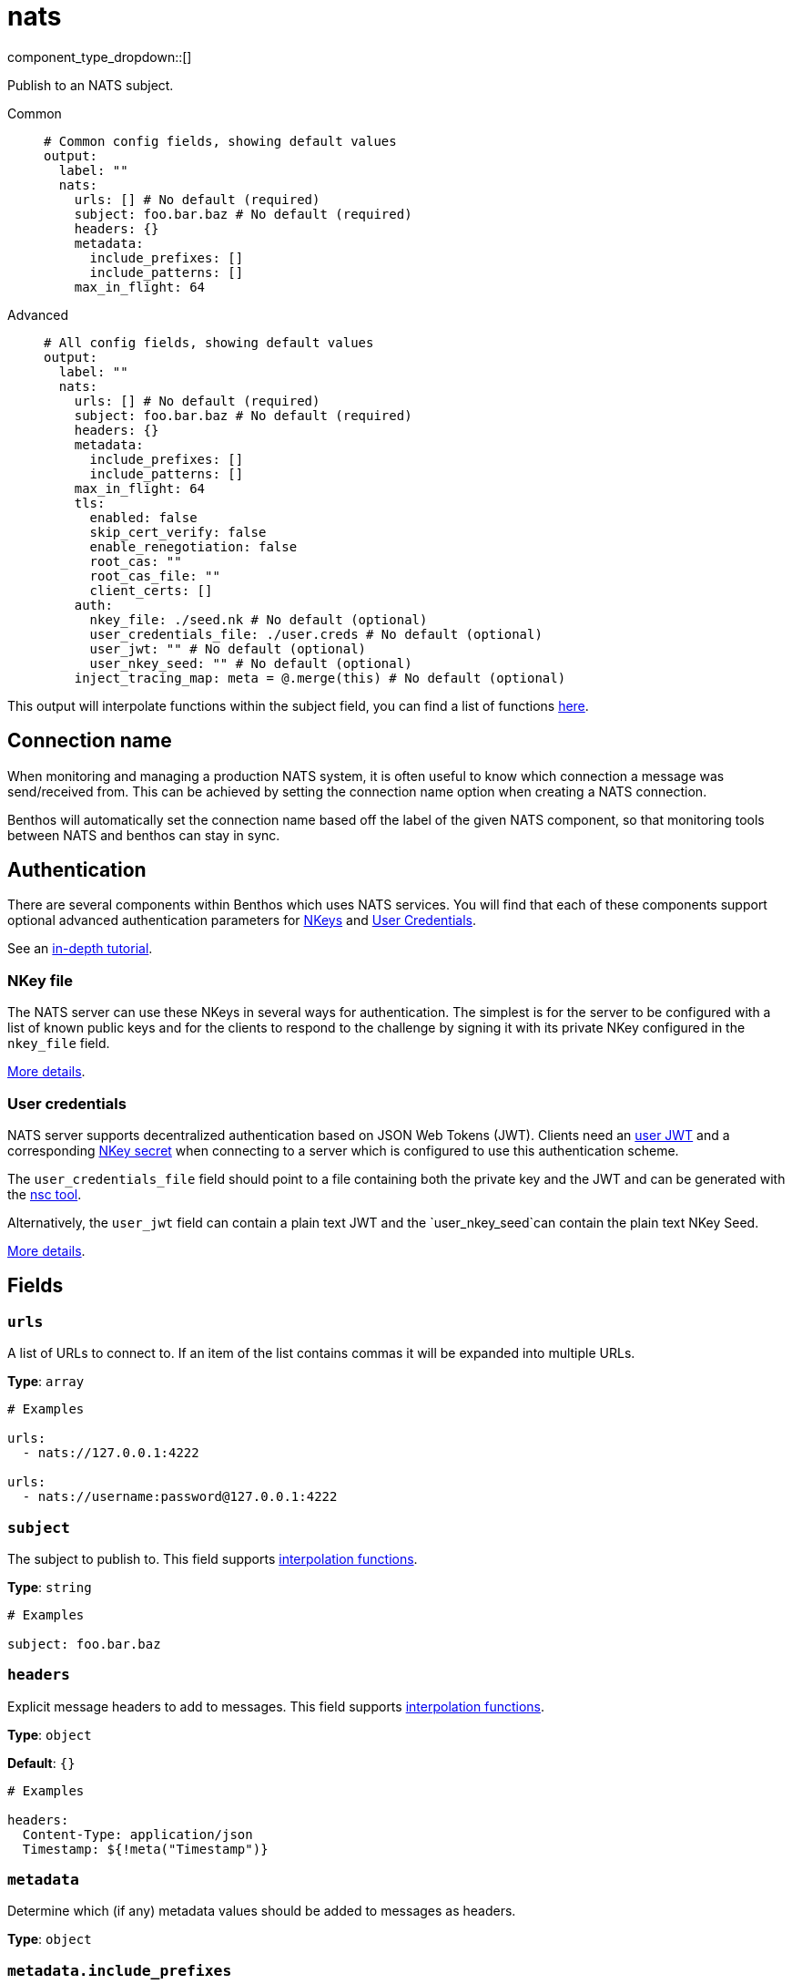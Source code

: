 = nats
:type: output
:status: stable
:categories: ["Services"]



////
     THIS FILE IS AUTOGENERATED!

     To make changes please edit the corresponding source file under internal/impl/<provider>.
////


component_type_dropdown::[]


Publish to an NATS subject.


[tabs]
======
Common::
+
--

```yml
# Common config fields, showing default values
output:
  label: ""
  nats:
    urls: [] # No default (required)
    subject: foo.bar.baz # No default (required)
    headers: {}
    metadata:
      include_prefixes: []
      include_patterns: []
    max_in_flight: 64
```

--
Advanced::
+
--

```yml
# All config fields, showing default values
output:
  label: ""
  nats:
    urls: [] # No default (required)
    subject: foo.bar.baz # No default (required)
    headers: {}
    metadata:
      include_prefixes: []
      include_patterns: []
    max_in_flight: 64
    tls:
      enabled: false
      skip_cert_verify: false
      enable_renegotiation: false
      root_cas: ""
      root_cas_file: ""
      client_certs: []
    auth:
      nkey_file: ./seed.nk # No default (optional)
      user_credentials_file: ./user.creds # No default (optional)
      user_jwt: "" # No default (optional)
      user_nkey_seed: "" # No default (optional)
    inject_tracing_map: meta = @.merge(this) # No default (optional)
```

--
======

This output will interpolate functions within the subject field, you can find a list of functions xref:configuration:interpolation.adoc#bloblang-queries[here].

== Connection name

When monitoring and managing a production NATS system, it is often useful to
know which connection a message was send/received from. This can be achieved by
setting the connection name option when creating a NATS connection.

Benthos will automatically set the connection name based off the label of the given
NATS component, so that monitoring tools between NATS and benthos can stay in sync.


== Authentication

There are several components within Benthos which uses NATS services. You will find that each of these components
support optional advanced authentication parameters for https://docs.nats.io/nats-server/configuration/securing_nats/auth_intro/nkey_auth[NKeys^]
and https://docs.nats.io/developing-with-nats/security/creds[User Credentials^].

See an https://docs.nats.io/running-a-nats-service/nats_admin/security/jwt[in-depth tutorial^].

=== NKey file

The NATS server can use these NKeys in several ways for authentication. The simplest is for the server to be configured
with a list of known public keys and for the clients to respond to the challenge by signing it with its private NKey
configured in the `nkey_file` field.

https://docs.nats.io/developing-with-nats/security/nkey[More details^].

=== User credentials

NATS server supports decentralized authentication based on JSON Web Tokens (JWT). Clients need an https://docs.nats.io/nats-server/configuration/securing_nats/jwt#json-web-tokens[user JWT^]
and a corresponding https://docs.nats.io/developing-with-nats/security/nkey[NKey secret^] when connecting to a server
which is configured to use this authentication scheme.

The `user_credentials_file` field should point to a file containing both the private key and the JWT and can be
generated with the https://docs.nats.io/nats-tools/nsc[nsc tool^].

Alternatively, the `user_jwt` field can contain a plain text JWT and the `user_nkey_seed`can contain
the plain text NKey Seed.

https://docs.nats.io/developing-with-nats/security/creds[More details^].

== Fields

=== `urls`

A list of URLs to connect to. If an item of the list contains commas it will be expanded into multiple URLs.


*Type*: `array`


```yml
# Examples

urls:
  - nats://127.0.0.1:4222

urls:
  - nats://username:password@127.0.0.1:4222
```

=== `subject`

The subject to publish to.
This field supports xref:configuration:interpolation.adoc#bloblang-queries[interpolation functions].


*Type*: `string`


```yml
# Examples

subject: foo.bar.baz
```

=== `headers`

Explicit message headers to add to messages.
This field supports xref:configuration:interpolation.adoc#bloblang-queries[interpolation functions].


*Type*: `object`

*Default*: `{}`

```yml
# Examples

headers:
  Content-Type: application/json
  Timestamp: ${!meta("Timestamp")}
```

=== `metadata`

Determine which (if any) metadata values should be added to messages as headers.


*Type*: `object`


=== `metadata.include_prefixes`

Provide a list of explicit metadata key prefixes to match against.


*Type*: `array`

*Default*: `[]`

```yml
# Examples

include_prefixes:
  - foo_
  - bar_

include_prefixes:
  - kafka_

include_prefixes:
  - content-
```

=== `metadata.include_patterns`

Provide a list of explicit metadata key regular expression (re2) patterns to match against.


*Type*: `array`

*Default*: `[]`

```yml
# Examples

include_patterns:
  - .*

include_patterns:
  - _timestamp_unix$
```

=== `max_in_flight`

The maximum number of messages to have in flight at a given time. Increase this to improve throughput.


*Type*: `int`

*Default*: `64`

=== `tls`

Custom TLS settings can be used to override system defaults.


*Type*: `object`


=== `tls.enabled`

Whether custom TLS settings are enabled.


*Type*: `bool`

*Default*: `false`

=== `tls.skip_cert_verify`

Whether to skip server side certificate verification.


*Type*: `bool`

*Default*: `false`

=== `tls.enable_renegotiation`

Whether to allow the remote server to repeatedly request renegotiation. Enable this option if you're seeing the error message `local error: tls: no renegotiation`.


*Type*: `bool`

*Default*: `false`
Requires version 3.45.0 or newer

=== `tls.root_cas`

An optional root certificate authority to use. This is a string, representing a certificate chain from the parent trusted root certificate, to possible intermediate signing certificates, to the host certificate.
[CAUTION]
====
This field contains sensitive information that usually shouldn't be added to a config directly, read our xref:configuration:secrets.adoc[secrets page for more info].
====



*Type*: `string`

*Default*: `""`

```yml
# Examples

root_cas: |-
  -----BEGIN CERTIFICATE-----
  ...
  -----END CERTIFICATE-----
```

=== `tls.root_cas_file`

An optional path of a root certificate authority file to use. This is a file, often with a .pem extension, containing a certificate chain from the parent trusted root certificate, to possible intermediate signing certificates, to the host certificate.


*Type*: `string`

*Default*: `""`

```yml
# Examples

root_cas_file: ./root_cas.pem
```

=== `tls.client_certs`

A list of client certificates to use. For each certificate either the fields `cert` and `key`, or `cert_file` and `key_file` should be specified, but not both.


*Type*: `array`

*Default*: `[]`

```yml
# Examples

client_certs:
  - cert: foo
    key: bar

client_certs:
  - cert_file: ./example.pem
    key_file: ./example.key
```

=== `tls.client_certs[].cert`

A plain text certificate to use.


*Type*: `string`

*Default*: `""`

=== `tls.client_certs[].key`

A plain text certificate key to use.
[CAUTION]
====
This field contains sensitive information that usually shouldn't be added to a config directly, read our xref:configuration:secrets.adoc[secrets page for more info].
====



*Type*: `string`

*Default*: `""`

=== `tls.client_certs[].cert_file`

The path of a certificate to use.


*Type*: `string`

*Default*: `""`

=== `tls.client_certs[].key_file`

The path of a certificate key to use.


*Type*: `string`

*Default*: `""`

=== `tls.client_certs[].password`

A plain text password for when the private key is password encrypted in PKCS#1 or PKCS#8 format. The obsolete `pbeWithMD5AndDES-CBC` algorithm is not supported for the PKCS#8 format.

Because the obsolete pbeWithMD5AndDES-CBC algorithm does not authenticate the ciphertext, it is vulnerable to padding oracle attacks that can let an attacker recover the plaintext.

[WARNING]
====
This field contains sensitive information that usually shouldn't be added to a config directly, read our xref:configuration:secrets.adoc[secrets page for more info].
====



*Type*: `string`

*Default*: `""`

```yml
# Examples

password: foo

password: ${KEY_PASSWORD}
```

=== `auth`

Optional configuration of NATS authentication parameters.


*Type*: `object`


=== `auth.nkey_file`

An optional file containing a NKey seed.


*Type*: `string`


```yml
# Examples

nkey_file: ./seed.nk
```

=== `auth.user_credentials_file`

An optional file containing user credentials which consist of an user JWT and corresponding NKey seed.


*Type*: `string`


```yml
# Examples

user_credentials_file: ./user.creds
```

=== `auth.user_jwt`

An optional plain text user JWT (given along with the corresponding user NKey Seed).
[CAUTION]
====
This field contains sensitive information that usually shouldn't be added to a config directly, read our xref:configuration:secrets.adoc[secrets page for more info].
====



*Type*: `string`


=== `auth.user_nkey_seed`

An optional plain text user NKey Seed (given along with the corresponding user JWT).
[CAUTION]
====
This field contains sensitive information that usually shouldn't be added to a config directly, read our xref:configuration:secrets.adoc[secrets page for more info].
====



*Type*: `string`


=== `inject_tracing_map`

EXPERIMENTAL: A xref:guides:bloblang/about.adoc[Bloblang mapping] used to inject an object containing tracing propagation information into outbound messages. The specification of the injected fields will match the format used by the service wide tracer.


*Type*: `string`

Requires version 4.23.0 or newer

```yml
# Examples

inject_tracing_map: meta = @.merge(this)

inject_tracing_map: root.meta.span = this
```


